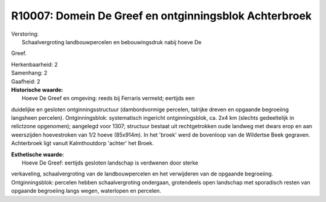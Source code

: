 R10007: Domein De Greef en ontginningsblok Achterbroek
======================================================

| Verstoring:
|  Schaalvergroting landbouwpercelen en bebouwingsdruk nabij hoeve De
Greef.

| Herkenbaarheid: 2

| Samenhang: 2

| Gaafheid: 2

| **Historische waarde:**
|  Hoeve De Greef en omgeving: reeds bij Ferraris vermeld; eertijds een
duidelijke en gesloten ontginningsstructuur (dambordvormige percelen,
talrijke dreven en opgaande begroeiing langsheen percelen).
Ontginningsblok: systematisch ingericht ontginningsblok, ca. 2x4 km
(slechts gedeeltelijk in relictzone opgenomen); aangelegd voor 1307;
structuur bestaat uit rechtgetrokken oude landweg met dwars erop en aan
weerszijden hoevestroken van 1/2 hoeve (85x914m). In het 'broek' werd de
bovenloop van de Wildertse Beek gegraven. Achterbroek ligt vanuit
Kalmthoutdorp 'achter' het Broek.

| **Esthetische waarde:**
|  Hoeve De Greef: eertijds gesloten landschap is verdwenen door sterke
verkaveling, schaalvergroting van de landbouwpercelen en het verwijderen
van de opgaande begroeiing. Ontginningsblok: percelen hebben
schaalvergroting ondergaan, grotendeels open landschap met sporadisch
resten van opgaande begroeiing langs wegen, waterlopen en percelen.



